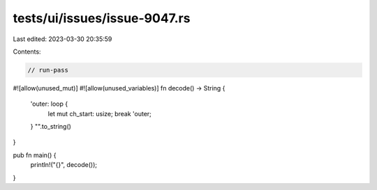 tests/ui/issues/issue-9047.rs
=============================

Last edited: 2023-03-30 20:35:59

Contents:

.. code-block:: rs

    // run-pass
#![allow(unused_mut)]
#![allow(unused_variables)]
fn decode() -> String {
    'outer: loop {
        let mut ch_start: usize;
        break 'outer;
    }
    "".to_string()
}

pub fn main() {
    println!("{}", decode());
}


